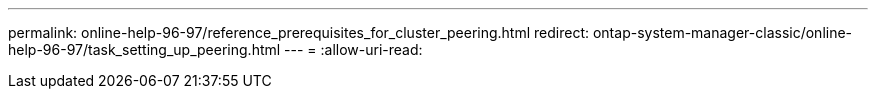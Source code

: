 ---
permalink: online-help-96-97/reference_prerequisites_for_cluster_peering.html 
redirect: ontap-system-manager-classic/online-help-96-97/task_setting_up_peering.html 
---
= 
:allow-uri-read: 


